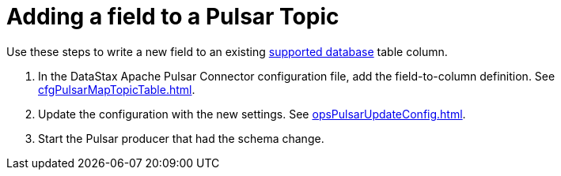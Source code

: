 = Adding a field to a Pulsar Topic

Use these steps to write a new field to an existing xref:index.adoc[supported database] table column.

. In the DataStax Apache Pulsar Connector configuration file, add the field-to-column definition.
See xref:cfgPulsarMapTopicTable.adoc[].
. Update the configuration with the new settings.
See xref:opsPulsarUpdateConfig.adoc[].
. Start the Pulsar producer that had the schema change.
